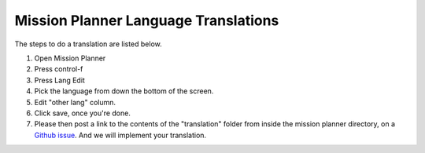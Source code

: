 .. _mission-planner-language-translations:

=====================================
Mission Planner Language Translations
=====================================

The steps to do a translation are listed below.

#. Open Mission Planner
#. Press control-f
#. Press Lang Edit
#. Pick the language from down the bottom of the screen.
#. Edit "other lang" column.
#. Click save, once you're done.
#. Please then post a link to the contents of the "translation" folder
   from inside the mission planner directory, on a `Github issue <https://github.com/ArduPilot/MissionPlanner/issues>`__.
   And we will implement your translation.
